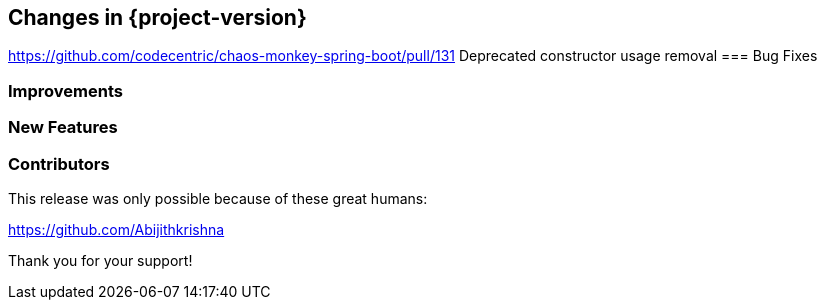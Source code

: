 [[changes]]
== Changes in {project-version}
https://github.com/codecentric/chaos-monkey-spring-boot/pull/131 Deprecated constructor usage removal
=== Bug Fixes

=== Improvements

=== New Features

=== Contributors
This release was only possible because of these great humans:

https://github.com/Abijithkrishna

Thank you for your support!
